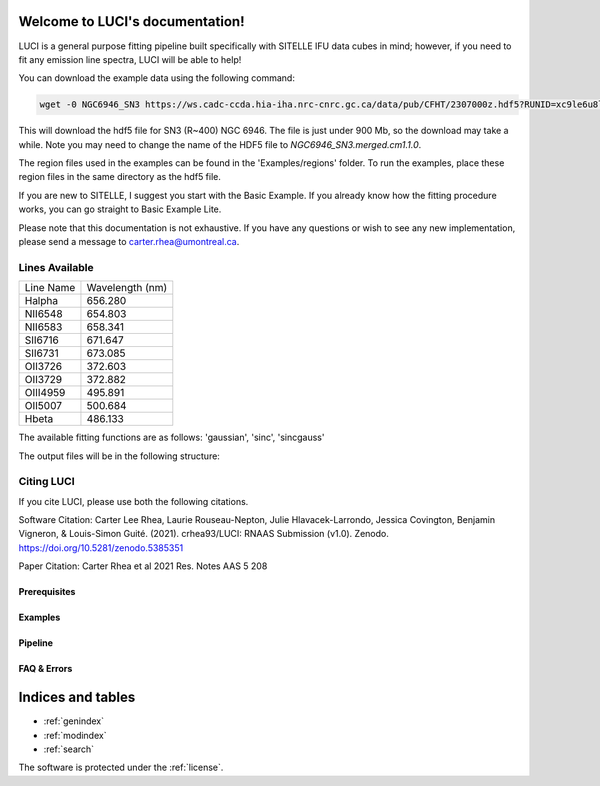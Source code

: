 .. LUCI documentation master file, created by
   sphinx-quickstart on Sun Jun 20 15:48:57 2021.
   You can adapt this file completely to your liking, but it should at least
   contain the root `toctree` directive.

Welcome to LUCI's documentation!
================================

.. image:: luci-basket.jpg
    :width: 800
    :alt: Alternative text

LUCI is a general purpose fitting pipeline built specifically with SITELLE IFU
data cubes in mind; however, if you need to fit any emission line spectra, LUCI
will be able to help!

.. image:: https://zenodo.org/badge/DOI/10.5281/zenodo.5385351.svg
   :target: https://doi.org/10.5281/zenodo.5385351

You can download the example data using the following command:


.. code-block:: bash

    wget -0 NGC6946_SN3 https://ws.cadc-ccda.hia-iha.nrc-cnrc.gc.ca/data/pub/CFHT/2307000z.hdf5?RUNID=xc9le6u8llecp7fp

This will download the hdf5 file for SN3 (R~400) NGC 6946. The file is just under 900 Mb,
so the download may take a while.
Note you may need to change the name of the HDF5 file to `NGC6946_SN3.merged.cm1.1.0`.

The region files used in the examples can be
found in the 'Examples/regions' folder. To run the examples, place these region files in the same
directory as the hdf5 file.


If you are new to SITELLE, I suggest you start with the Basic Example. If you
already know how the fitting procedure works, you can go straight to Basic Example Lite.


Please note that this documentation is not exhaustive. If you have any questions or
wish to see any new implementation, please send a message to carter.rhea@umontreal.ca.


Lines Available
---------------
+-----------+-----------------+
|Line Name  | Wavelength (nm) |
|           |                 |
+-----------+-----------------+
|Halpha     | 656.280         |
+-----------+-----------------+
|NII6548    | 654.803         |
+-----------+-----------------+
|NII6583    | 658.341         |
+-----------+-----------------+
|SII6716    | 671.647         |
+-----------+-----------------+
|SII6731    | 673.085         |
+-----------+-----------------+
|OII3726    | 372.603         |
+-----------+-----------------+
|OII3729    | 372.882         |
+-----------+-----------------+
|OIII4959   | 495.891         |
+-----------+-----------------+
|OII5007    | 500.684         |
+-----------+-----------------+
|Hbeta      | 486.133         |
+-----------+-----------------+


The available fitting functions are as follows:
'gaussian', 'sinc', 'sincgauss'


The output files will be in the following structure:

.. image:: LuciOutput.svg
    :width: 800
    :alt: LUCI Output Structure


Citing LUCI
-----------
If you cite LUCI, please use both the following citations.

Software Citation: Carter Lee Rhea, Laurie Rouseau-Nepton, Julie Hlavacek-Larrondo, Jessica Covington, Benjamin Vigneron, & Louis-Simon Guité. (2021). crhea93/LUCI: RNAAS Submission (v1.0). Zenodo. https://doi.org/10.5281/zenodo.5385351

Paper Citation:  Carter Rhea et al 2021 Res. Notes AAS 5 208

Prerequisites
^^^^^^^^^^^^^
    .. toctree::
       :maxdepth: 2
       :caption: Prerequisites:

       howLuciWorks
       uncertainties
       fit_options
       wavelength_corrections
       license

Examples
^^^^^^^^
    .. toctree::
       :maxdepth: 2
       :caption: Example Modules:

       example_basic
       example_basic_lite
       example_sn1_sn2
       example_fit_region
       example_fit_single_spectrum
       example_fit_mask
       example_fit_snr
       example_synthetic_spectrum



Pipeline
^^^^^^^^
   .. toctree::
      :maxdepth: 1
      :caption: Python Modules:

      fits
      luci
      params
      plot
      bayes


FAQ & Errors
^^^^^^^^^^^^
  .. toctree::
     :maxdepth: 1
     :caption: FAQ:

     FAQ


.. image:: Luci-Prancing.jpg
    :width: 400
    :alt: Alternative text




Indices and tables
==================

* :ref:`genindex`
* :ref:`modindex`
* :ref:`search`

The software is protected under the :ref:`license`.
